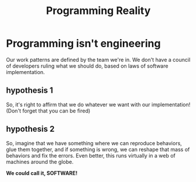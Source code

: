 #+TITLE: Programming Reality
#+STARTUP: beamer
#+LaTeX_CLASS: beamer

* Programming isn't engineering

Our work patterns are defined by the team we're in. We don't have a council of developers
ruling what we should do, based on laws of software implementation. 

** hypothesis 1

So, it's right to affirm that we do whatever we want with our implementation!
(Don't forget that you can be fired)

** hypothesis 2

So, imagine that we have something where we can reproduce behaviors, glue them together,
and if something is wrong, we can reshape that mass of behaviors and fix the errors. 
Even better, this runs virtually in a web of machines around the globe.

*We could call it, SOFTWARE!*
